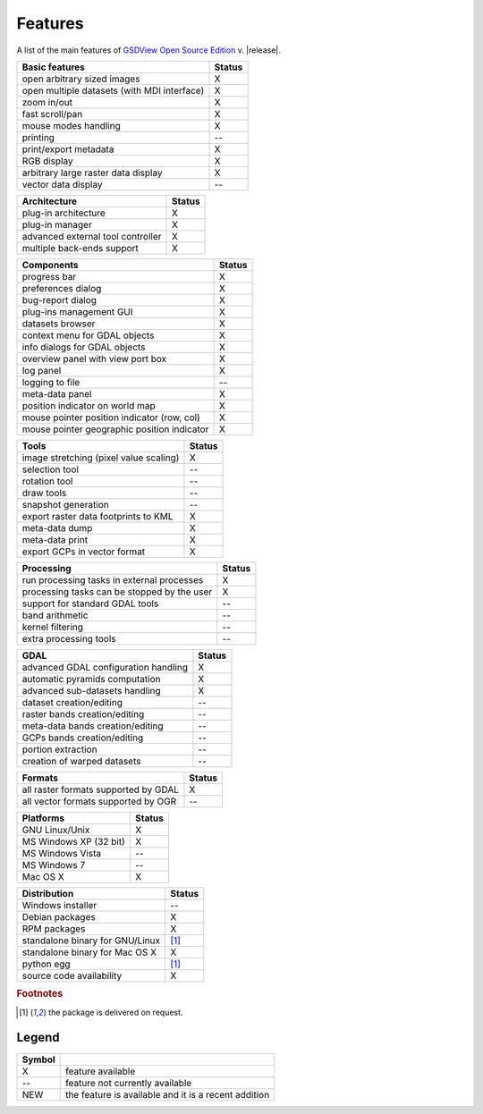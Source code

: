 ..  :Source: doc/source/features.txt
    :Version: 0.7.0
    :Author: Antonio Valentino
    :Contact: antonio.valentino@tiscali.it
    :URL: http://gsdview.sourceforge.net
    :Copyright (C): 2008-2020 Antonio Valentino


Features
========

A list of the main features of `GSDView Open Source Edition`_ v. |release|.

.. _`GSDView Open Source Edition`:  http://gsdview.sourceforge.net


================================================ =======
Basic features                                   Status
================================================ =======
open arbitrary sized images                         X
open multiple datasets (with MDI interface)         X
zoom in/out                                         X
fast scroll/pan                                     X
mouse modes handling                                X
printing                                            --
print/export metadata                               X
RGB display                                         X
arbitrary large raster data display                 X
vector data display                                 --
================================================ =======

================================================ =======
Architecture                                     Status
================================================ =======
plug-in architecture                                X
plug-in manager                                     X
advanced external tool controller                   X
multiple back-ends support                          X
================================================ =======

================================================ =======
Components                                       Status
================================================ =======
progress bar                                        X
preferences dialog                                  X
bug-report dialog                                   X
plug-ins management GUI                             X
datasets browser                                    X
context menu for GDAL objects                       X
info dialogs for GDAL objects                       X
overview panel with view port box                   X
log panel                                           X
logging to file                                     --
meta-data panel                                     X
position indicator on world map                     X
mouse pointer position indicator (row, col)         X
mouse pointer geographic position indicator         X
================================================ =======

================================================ =======
Tools                                            Status
================================================ =======
image stretching (pixel value scaling)              X
selection tool                                      --
rotation tool                                       --
draw tools                                          --
snapshot generation                                 --
export raster data footprints to KML                X
meta-data dump                                      X
meta-data print                                     X
export GCPs in vector format                        X
================================================ =======

================================================ =======
Processing                                       Status
================================================ =======
run processing tasks in external processes          X
processing tasks can be stopped by the user         X
support for standard GDAL tools                     --
band arithmetic                                     --
kernel filtering                                    --
extra processing tools                              --
================================================ =======

================================================ =======
GDAL                                             Status
================================================ =======
advanced GDAL configuration handling                X
automatic pyramids computation                      X
advanced sub-datasets handling                      X
dataset creation/editing                            --
raster bands creation/editing                       --
meta-data bands creation/editing                    --
GCPs bands creation/editing                         --
portion extraction                                  --
creation of warped datasets                         --
================================================ =======

================================================ =======
Formats                                          Status
================================================ =======
all raster formats supported by GDAL                X
all vector formats supported by OGR                 --
================================================ =======

================================================ =======
Platforms                                        Status
================================================ =======
GNU Linux/Unix                                      X
MS Windows XP (32 bit)                              X
MS Windows Vista                                    --
MS Windows 7                                        --
Mac OS X                                            X
================================================ =======

================================================ =======
Distribution                                     Status
================================================ =======
Windows installer                                   --
Debian packages                                     X
RPM packages                                        X
standalone binary for GNU/Linux                  [#pkg]_
standalone binary for Mac OS X                      X
python egg                                       [#pkg]_
source code availability                            X
================================================ =======


.. rubric:: Footnotes

.. [#pkg] the package is delivered on request.


Legend
------

====== =====================================================
Symbol
====== =====================================================
  X    feature available
  --   feature not currently available
  NEW  the feature is available and it is a recent addition
====== =====================================================
